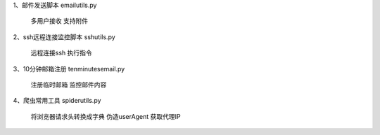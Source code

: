 1、邮件发送脚本
emailutils.py
    多用户接收
    支持附件

2、ssh远程连接监控脚本
sshutils.py
    远程连接ssh
    执行指令

3、10分钟邮箱注册
tenminutesemail.py
    注册临时邮箱
    监控邮件内容

4、爬虫常用工具
spiderutils.py
    将浏览器请求头转换成字典
    伪造userAgent
    获取代理IP
